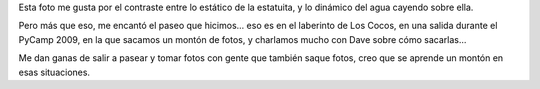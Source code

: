 .. title: Estatua en una fuente
.. date: 2012-01-27 21:06:32
.. tags: foto

Esta foto me gusta por el contraste entre lo estático de la estatuita, y lo dinámico del agua cayendo sobre ella.

Pero más que eso, me encantó el paseo que hicimos... eso es en el laberinto de Los Cocos, en una salida durante el PyCamp 2009, en la que sacamos un montón de fotos, y charlamos mucho con Dave sobre cómo sacarlas...

.. image:: /images/fotint/estatuallovida.jpg
    :alt: Estatua en la fuente
    :target: https://www.dropbox.com/s/0x0k5qyf8qvqedf/24131007_facundo_IMG01964.JPG?dl=0

Me dan ganas de salir a pasear y tomar fotos con gente que también saque fotos, creo que se aprende un montón en esas situaciones.
